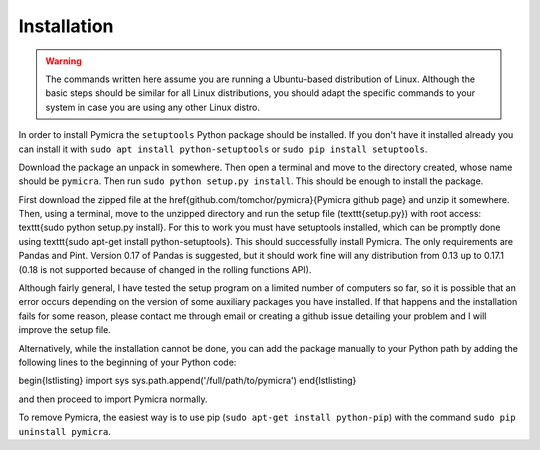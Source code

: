 Installation
============

.. warning::
    The commands written here assume you are running a Ubuntu-based distribution of 
    Linux. Although the basic steps should be similar for all Linux distributions, you 
    should adapt the specific commands to your system in case you are using any other Linux distro.


In order to install Pymicra the ``setuptools`` Python package should be
installed. If you don't have it installed already you can install it with
``sudo apt install python-setuptools`` or ``sudo pip install setuptools``.

Download the package an unpack in somewhere. Then open a terminal and
move to the directory created, whose name should be ``pymicra``. Then
run ``sudo python setup.py install``. This should be enough to install
the package.


First download the zipped file at the \href{github.com/tomchor/pymicra}{Pymicra
github page} and unzip it somewhere. Then, using a
terminal, move to the unzipped directory and run the setup file
(\texttt{setup.py}) with
root access: \texttt{sudo python setup.py install}. For this to work you must
have setuptools installed, which can be promptly done using \texttt{sudo apt-get
install python-setuptools}. This should successfully install Pymicra. The only
requirements are Pandas and Pint. Version 0.17 of Pandas is suggested, but it
should work fine will any distribution from 0.13 up to 0.17.1 (0.18 is not
supported because of changed in the rolling functions API).

Although fairly general, I have tested the setup program on a limited number of
computers so far, so it is possible that an error occurs depending on the
version of some auxiliary packages you have installed. If that happens and the
installation fails for some reason, please contact me through email or creating
a github issue detailing your problem and I will improve the setup file.

Alternatively, while the installation cannot be done, you can add the package
manually to your Python path by adding the following lines to the beginning of your
Python code:

\begin{lstlisting}
import sys
sys.path.append('/full/path/to/pymicra')
\end{lstlisting}

and then proceed to import Pymicra normally.







To remove Pymicra, the easiest way is to use pip
(``sudo apt-get install python-pip``) with the command
``sudo pip uninstall pymicra``.




